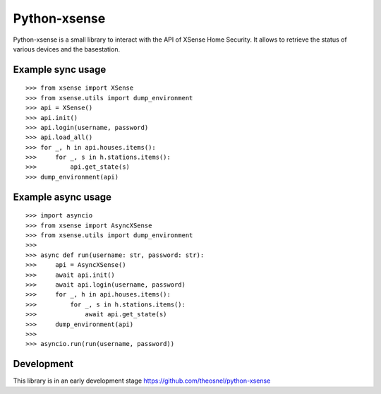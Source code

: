 Python-xsense
=============

Python-xsense is a small library to interact with the API of XSense Home
Security. It allows to retrieve the status of various devices and the
basestation.

Example sync usage
------------------

::

   >>> from xsense import XSense
   >>> from xsense.utils import dump_environment
   >>> api = XSense()
   >>> api.init()
   >>> api.login(username, password)
   >>> api.load_all()
   >>> for _, h in api.houses.items():
   >>>     for _, s in h.stations.items():
   >>>         api.get_state(s)
   >>> dump_environment(api)

Example async usage
-------------------

::

   >>> import asyncio
   >>> from xsense import AsyncXSense
   >>> from xsense.utils import dump_environment
   >>>
   >>> async def run(username: str, password: str):
   >>>     api = AsyncXSense()
   >>>     await api.init()
   >>>     await api.login(username, password)
   >>>     for _, h in api.houses.items():
   >>>         for _, s in h.stations.items():
   >>>             await api.get_state(s)
   >>>     dump_environment(api)
   >>>
   >>> asyncio.run(run(username, password))

Development
-----------

This library is in an early development stage https://github.com/theosnel/python-xsense
